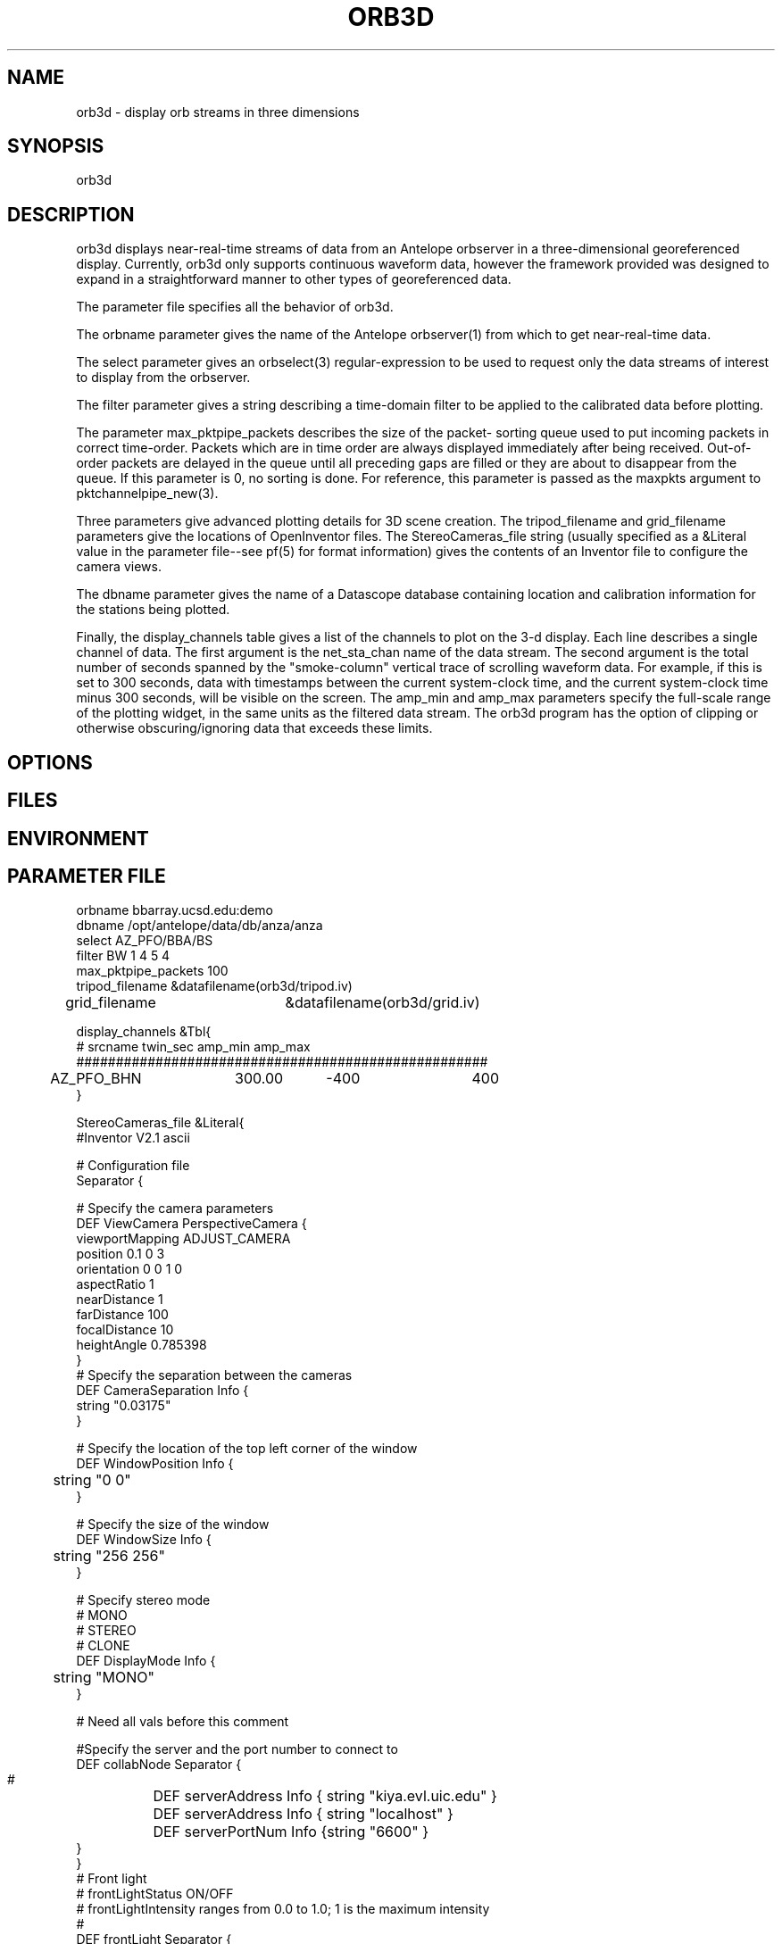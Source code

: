 .TH ORB3D 1 "$Date: 2005/02/12 08:34:48 $"
.SH NAME
orb3d \- display orb streams in three dimensions
.SH SYNOPSIS
.nf
orb3d
.fi
.SH DESCRIPTION
orb3d displays near\-real\-time streams of data from an
Antelope orbserver in a three\-dimensional georeferenced display.
Currently, orb3d only supports continuous waveform data, 
however the framework provided was designed to expand in a straightforward 
manner to other types of georeferenced data. 

The parameter file specifies all the behavior of orb3d.  

The orbname parameter gives the name of the Antelope orbserver(1) from
which to get near\-real\-time data. 

The select parameter gives an orbselect(3) regular\-expression to be 
used to request only the data streams of interest to display from the 
orbserver. 

The filter parameter gives a string describing a time\-domain filter 
to be applied to the calibrated data before plotting. 

The parameter max_pktpipe_packets describes the size of the packet\-
sorting queue used to put incoming packets in correct time\-order. 
Packets which are in time order are always displayed immediately after 
being received. Out\-of\-order packets are delayed in the queue until 
all preceding gaps are filled or they are about to disappear from the queue. 
If this parameter is 0, no sorting is done. For reference, this 
parameter is passed as the maxpkts argument to pktchannelpipe_new(3). 

Three parameters give advanced plotting details for 3D scene 
creation. The tripod_filename and grid_filename parameters 
give the locations of OpenInventor files. The StereoCameras_file 
string (usually specified as a &Literal value in the parameter 
file\-\-see pf(5) for format information) gives the contents of an
Inventor file to configure the camera views. 

The dbname parameter gives the name of a Datascope database 
containing location and calibration information for the stations 
being plotted. 

Finally, the display_channels table gives a list of the channels to 
plot on the 3\-d display. Each line describes a single channel of 
data. The first argument is the net_sta_chan name of the data stream.
The second argument is the total number of seconds spanned by 
the "smoke\-column" vertical trace of scrolling waveform data. For example, 
if this is set to 300 seconds, data with timestamps between the 
current system\-clock time, and the current system\-clock time minus
300 seconds, will be visible on the screen. The amp_min and amp_max 
parameters specify the full\-scale range of the plotting widget, in 
the same units as the filtered data stream. The orb3d program has 
the option of clipping or otherwise obscuring/ignoring data that 
exceeds these limits.
.SH OPTIONS
.SH FILES
.SH ENVIRONMENT
.SH PARAMETER FILE
.nf

orbname bbarray.ucsd.edu:demo
dbname /opt/antelope/data/db/anza/anza
select AZ_PFO/BBA/BS
filter BW 1 4 5 4
max_pktpipe_packets 100
tripod_filename &datafilename(orb3d/tripod.iv)
grid_filename 	&datafilename(orb3d/grid.iv)

display_channels &Tbl{
#       srcname         twin_sec  amp_min    amp_max
####################################################
	AZ_PFO_BHN	300.00	  -400	      400
}



StereoCameras_file &Literal{
#Inventor V2.1 ascii

# Configuration file
Separator {

  # Specify the camera parameters
  DEF ViewCamera PerspectiveCamera {
    viewportMapping  ADJUST_CAMERA
    position         0.1 0 3
    orientation      0 0 1  0
    aspectRatio      1
    nearDistance     1
    farDistance      100
    focalDistance    10
    heightAngle      0.785398
  }
  # Specify the separation between the cameras
  DEF CameraSeparation Info {
    string "0.03175"
    	 
 }

# Specify the location of the top left corner of the window
DEF WindowPosition Info {
	string "0 0"
}

# Specify the size of the window
DEF WindowSize Info {
	string "256 256"
}

# Specify stereo mode
# MONO
# STEREO
# CLONE
DEF DisplayMode Info {
	string "MONO"
}

# Need all vals before this comment 

 

  #Specify the server and the port number to connect to
  DEF collabNode Separator {
  #	DEF serverAddress Info { string "kiya.evl.uic.edu" }
  	DEF serverAddress Info { string "localhost" }
	DEF serverPortNum Info {string "6600" }
  }
}
 # Front light
  # frontLightStatus ON/OFF
  # frontLightIntensity ranges from 0.0 to 1.0; 1 is the maximum intensity
  #
  DEF frontLight Separator {
	DEF frontLightStatus Info { string "ON"}
	DEF frontLightIntensity Info {string "1"}
	DEF frontLightDirection Info {string "0 0 -1"}
	DEF frontLightColor Info {string "1 0 0"}
  }

  # Top Light : Manipulate this
  DEF topLight Separator {
	DEF topLightStatus Info { string "ON"}
	DEF topLightIntensity Info {string "0.4"}
	DEF topLightDirection Info {string "0 -1 0"}
	DEF topLightColor Info {string "0 1 0"}
  }
}
.fi
.SH EXAMPLE
.in 2c
.ft CW
.nf
% orb3d
.fi
.ft R
.in
.SH RETURN VALUES
.SH LIBRARY
.SH ATTRIBUTES
.SH DIAGNOSTICS
.SH "SEE ALSO"
.nf
orbmonrtd(1), orbserver(1)
.fi
.SH "BUGS AND CAVEATS"
orb3d still needs to incorporate more interesting topography data 
for the region of interest. 

orb3d needs to dynamically re\-read its parameter file to add new stations

If no display_channels are specified at all, or if all the selected ones are 
skipped due to database problems, orb3d will default to trying to display 
everything acquired from the orb. This is a bug. 
.SH AUTHOR
.nf
Atul Nayak, Institute of Geophysics and Planetary Physics, UCSD
Kent Lindquist, Lindquist Consulting, Inc.
.fi

.\" $Id: orb3d.1,v 1.1 2005/02/12 08:34:48 lindquis Exp $
